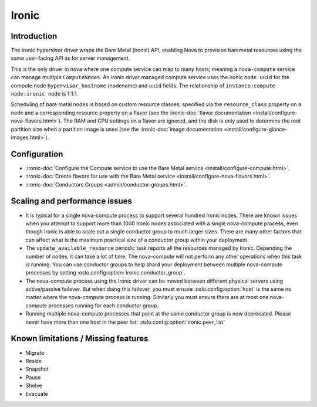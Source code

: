 ======
Ironic
======

Introduction
------------

The ironic hypervisor driver wraps the Bare Metal (ironic) API,
enabling Nova to provision baremetal resources using the same
user-facing API as for server management.

This is the only driver in nova where one compute service can map to many
hosts, meaning a ``nova-compute`` service can manage multiple ``ComputeNodes``.
An ironic driver managed compute service uses the ironic ``node uuid`` for the
compute node ``hypervisor_hostname`` (nodename) and ``uuid`` fields.  The
relationship of ``instance:compute node:ironic node`` is 1:1:1.

Scheduling of bare metal nodes is based on custom resource classes, specified
via the ``resource_class`` property on a node and a corresponding resource
property on a flavor (see the :ironic-doc:`flavor documentation
<install/configure-nova-flavors.html>`).
The RAM and CPU settings on a flavor are ignored, and the disk is only used to
determine the root partition size when a partition image is used (see the
:ironic-doc:`image documentation
<install/configure-glance-images.html>`).


Configuration
-------------

- :ironic-doc:`Configure the Compute service to use the Bare Metal service
  <install/configure-compute.html>`.

- :ironic-doc:`Create flavors for use with the Bare Metal service
  <install/configure-nova-flavors.html>`.

- :ironic-doc:`Conductors Groups <admin/conductor-groups.html>`.


Scaling and performance issues
------------------------------

- It is typical for a single nova-compute process to support several
  hundred Ironic nodes. There are known issues when you attempt to
  support more than 1000 Ironic nodes associated with a single
  nova-compute process, even though Ironic is able to scale out
  a single conductor group to much larger sizes. There are many
  other factors that can affect what is the maximum practical size of
  a conductor group within your deployment.
- The ``update_available_resource`` periodic task reports all the resources
  managed by Ironic. Depending the number of nodes, it can take a lot of time.
  The nova-compute will not perform any other operations when this task is
  running. You can use conductor groups to help shard your deployment
  between multiple nova-compute processes by setting
  :oslo.config:option:`ironic.conductor_group`.
- The nova-compute process using the Ironic driver can be moved between
  different physical servers using active/passive failover. But when doing
  this failover, you must ensure :oslo.config:option:`host` is the same
  no matter where the nova-compute process is running. Similarly you must
  ensure there are at most one nova-compute processes running for each
  conductor group.
- Running multiple nova-compute processes that point at the same
  conductor group is now deprecated. Please never have more than one
  host in the peer list: :oslo.config:option:`ironic.peer_list`


Known limitations / Missing features
------------------------------------

* Migrate
* Resize
* Snapshot
* Pause
* Shelve
* Evacuate
